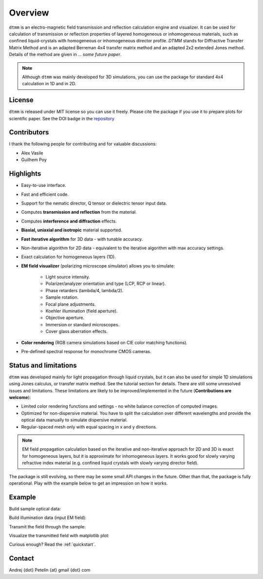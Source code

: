 Overview
========

``dtmm`` is an electro-magnetic field transmission and reflection calculation engine and visualizer. It can be used for calculation of transmission or reflection properties of layered homogeneous or inhomogeneous materials, such as confined liquid-crystals with homogeneous or inhomogeneous director profile. *DTMM* stands for Diffractive Transfer Matrix Method and is an adapted Berreman 4x4 transfer matrix method and an adapted 2x2 extended Jones method. Details of the method are given in *... some future paper*. 

.. note::

    Although ``dtmm`` was mainly developed for 3D simulations, you can use the package for standard 4x4 calculation in 1D and in 2D. 

.. seealso::
   
   If you are into transmission optical microscopy simulations you may want to check `nemaktis`_, which uses ``dtmm`` as one of the back-ends. 

License
-------

``dtmm`` is released under MIT license so you can use it freely. Please cite the package if you use it to prepare plots for scientific paper. See the DOI badge in the `repository`_ 

Contributors
------------

I thank the following people for contributing and for valuable discussions:

* Alex Vasile
* Guilhem Poy

Highlights
----------

* Easy-to-use interface.
* Fast and efficient code.
* Support for the nematic director, Q tensor or dielectric tensor input data.
* Computes **transmission and reflection** from the material.
* Computes **interference and diffraction** effects.
* **Biaxial, uniaxial and isotropic** material supported.
* **Fast iterative algorithm** for 3D data - with tunable accuracy.
* Non-iterative algorithm for 2D data - equivalent to the iterative algorithm with max accuracy settings. 
* Exact calculation for homogeneous layers (1D). 
* **EM field visualizer** (polarizing microscope simulator) allows you to simulate:

   * Light source intensity.
   * Polarizer/analyzer orientation and type (LCP, RCP or linear).
   * Phase retarders (lambda/4, lambda/2).
   * Sample rotation.
   * Focal plane adjustments.
   * Koehler illumination (field aperture).
   * Objective aperture.
   * Immersion or standard microscopes.
   * Cover glass aberration effects.

* **Color rendering** (RGB camera simulations based on CIE color matching functions). 
* Pre-defined spectral response for monochrome CMOS cameras. 
   
Status and limitations
----------------------

``dtmm`` was developed mainly for light propagation through liquid crystals, but it can also be used for simple 1D simulations using Jones calculus, or transfer matrix method. See the tutorial section for details. There are still some unresolved issues and limitations.  These limitations are likely to be improved/implemented in the future (**Contributions are welcome**):
 
* Limited color rendering functions and settings - no white balance correction of computed images.
* Optimized for non-dispersive material. You have to split the calculation over different wavelengths and provide the optical data manually to simulate dispersive material. 
* Regular-spaced mesh only with equal spacing in x and y directions.  

.. note::

   EM field propagation calculation based on the iterative and non-iterative approach for 2D and 3D is exact for homogeneous layers, but it is approximate for inhomogeneous layers. It works good for slowly varying refractive index material (e.g. confined liquid crystals with slowly varying director field). 

The package is still evolving, so there may be some small API changes in the future. Other than that, the package is fully operational. Play with the example below to get an impression on how it works.

Example
-------

.. doctest::

   >>> import dtmm
   >>> import numpy as np
   >>> NLAYERS, HEIGHT, WIDTH = (60, 96, 96)
   >>> WAVELENGTHS = np.linspace(380,780,9)

Build sample optical data:

.. doctest::

   >>> optical_data = dtmm.nematic_droplet_data((NLAYERS, HEIGHT, WIDTH), 
   ...     radius = 30, profile = "r", no = 1.5, ne = 1.6, nhost = 1.5)

Build illumination data (input EM field):

.. doctest::

   >>> field_data_in = dtmm.illumination_data((HEIGHT, WIDTH), WAVELENGTHS,
   ...       pixelsize = 200) 

Transmit the field through the sample:

.. doctest::

   >>> field_data_out = dtmm.transfer_field(field_data_in, optical_data)

Visualize the transmitted field with matplotlib plot:

.. doctest::

   >>> viewer = dtmm.pom_viewer(field_data_out)
   >>> viewer.set_parameters(sample = 0, polarizer = "h",
   ...      focus = -18, analyzer = "v")
   >>> fig, ax = viewer.plot() #creates matplotlib figure and axes
   >>> fig.show()


.. plot:: examples/hello_world.py

   Simulated optical polarizing microscope image of a nematic droplet with a radial nematic director profile (a point defect in the middle of the sphere). You can use sliders to change the focal plane, polarizer, sample rotation, analyzer, and light intensity.

Curious enough? Read the :ref:`quickstart`.

Contact
-------

Andrej {dot} Petelin {at} gmail {dot} com 

.. _repository: https://github.com/IJSComplexMatter/dtmm
.. _nemaktis: https://nemaktis.readthedocs.io




